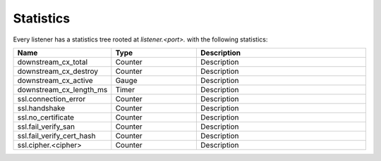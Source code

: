 .. _config_listener_stats:

Statistics
==========

Every listener has a statistics tree rooted at *listener.<port>.* with the following statistics:

.. csv-table::
   :header: Name, Type, Description
   :widths: 1, 1, 2

   downstream_cx_total, Counter, Description
   downstream_cx_destroy, Counter, Description
   downstream_cx_active, Gauge, Description
   downstream_cx_length_ms, Timer, Description
   ssl.connection_error, Counter, Description
   ssl.handshake, Counter, Description
   ssl.no_certificate, Counter, Description
   ssl.fail_verify_san, Counter, Description
   ssl.fail_verify_cert_hash, Counter, Description
   ssl.cipher.<cipher>, Counter, Description

